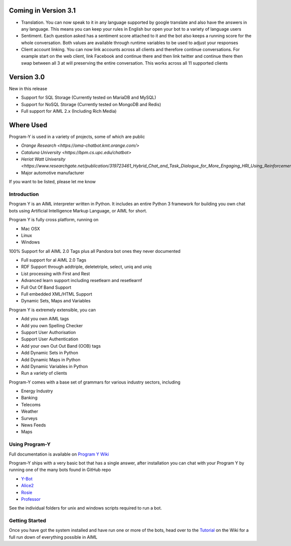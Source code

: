 
Coming in Version 3.1
======================
- Translation. You can now speak to it in any language supported by google translate and also have the answers in any language. This means you can keep your rules in English bur open your bot to a variety of language users
- Sentiment. Each question asked has a sentiment score attached to it and the bot also keeps a running score for the whole conversation. Both values are available through runtime variables to be used to adjust your responses
- Client account linking. You can now link accounts across all clients and therefore continue conversations. For example start on the web client, link Facebook and continue there and then link twitter and continue there then swap between all 3 at will preserving the entire conversation. This works across all 11 supported clients


Version 3.0
============
New in this release

- Support for SQL Storage (Currently tested on MariaDB and MySQL)
- Support for NoSQL Storage (Currently tested on MongoDB and Redis)
- Full support for AIML 2.x (Including Rich Media)


Where Used
===========
Program-Y is used in a variety of projects, some of which are public

- `Orange Research <https://oma-chatbot.kmt.orange.com/>`
- `Cataluna University <https://bpm.cs.upc.edu/chatbot>`
- `Heriot Watt University <https://www.researchgate.net/publication/319723461_Hybrid_Chat_and_Task_Dialogue_for_More_Engaging_HRI_Using_Reinforcement_Learning>`
- Major automotive manufacturer

If you want to be listed, please let me know


Introduction
------------
Program Y is an AIML interpreter written in Python. It includes an entire Python 3 framework for building you own chat bots using
Artificial Intelligence Markup Language, or AIML for short. 

Program Y is fully cross platform, running on

- Mac OSX
- Linux
- Windows

100% Support for all AIML 2.0 Tags plus all Pandora bot ones they never documented

- Full support for al AIML 2.0 Tags
- RDF Support through addtriple, deletetriple, select, uniq and uniq
- List processing with First and Rest
- Advanced learn support including resetlearn and resetlearnf
- Full Out Of Band Support
- Full embedded XML/HTML Support
- Dynamic Sets, Maps and Variables

Program Y is extremely extensible, you can

- Add you own AIML tags
- Add you own Spelling Checker
- Support User Authorisation
- Support User Authentication
- Add your own Out Out Band (OOB) tags
- Add Dynamic Sets in Python
- Add Dynamic Maps in Python
- Add Dynamic Variables in Python
- Run a variety of clients

Program-Y comes with a base set of grammars for various industry sectors, including

- Energy Industry
- Banking
- Telecoms
- Weather
- Surveys
- News Feeds
- Maps

Using Program-Y
----------------
Full documentation is available on `Program Y Wiki <https://github.com/keiffster/program-y/wiki>`_

Program-Y ships with a very basic bot that has a single answer, after installation you can chat with your Program Y by running one of the many bots found in GitHub repo

- `Y-Bot <https://github.com/keiffster/y-bot>`_
- `Alice2 <https://github.com/keiffster/alice2-y>`_
- `Rosie <https://github.com/keiffster/rosie-y>`_
- `Professor <https://github.com/keiffster/professor-y>`_

See the individual folders for unix and windows scripts required to run a bot.

Getting Started
---------------
Once you have got the system installed and have run one or more of the bots, head over to the
`Tutorial <https://github.com/keiffster/program-y/wiki/AIML-Tutorial>`_ on the Wiki for a full
run down of everything possible in AIML





